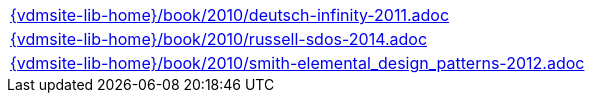 //
// ============LICENSE_START=======================================================
//  Copyright (C) 2018 Sven van der Meer. All rights reserved.
// ================================================================================
// This file is licensed under the CREATIVE COMMONS ATTRIBUTION 4.0 INTERNATIONAL LICENSE
// Full license text at https://creativecommons.org/licenses/by/4.0/legalcode
// 
// SPDX-License-Identifier: CC-BY-4.0
// ============LICENSE_END=========================================================
//
// @author Sven van der Meer (vdmeer.sven@mykolab.com)
//

[cols="a", grid=rows, frame=none, %autowidth.stretch]
|===
|include::{vdmsite-lib-home}/book/2010/deutsch-infinity-2011.adoc[]
|include::{vdmsite-lib-home}/book/2010/russell-sdos-2014.adoc[]
|include::{vdmsite-lib-home}/book/2010/smith-elemental_design_patterns-2012.adoc[]
|===

